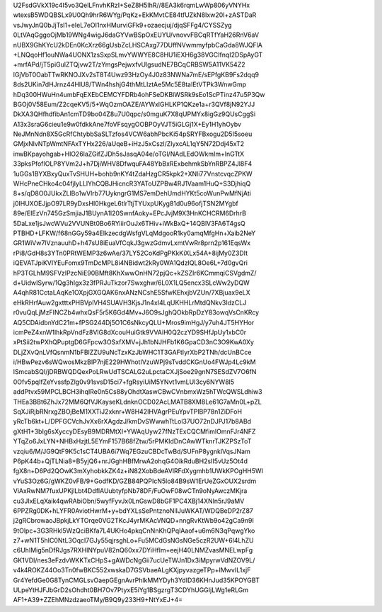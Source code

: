 U2FsdGVkX19c4I5vo3QelLFnvhKRzI+SeZ8H5IhR//8EA3k6rqmLwWp806yVNYHx
wtexsB5WDQBSLx9U0Qh9hrR6WYg/PqKz+EkKMvtCE84tfUZkN8Ixw20I+zASTDaR
vsJwyJnQ0bJjTsl1+eIeL7eOI1nxHMurviGFk9+ozaecjuj/djqSFFg4/CYSSZyg
0LtVAqGggoOjMb19WNg4wigJ6daGYVwBSpOxEUYU/vnovvFBCqRTfYaH26RnV6aV
nUBX9GhKYcU2kDEn0KcXrz66gUsbZcLHSCAxg77DUffNVwmmyfpbCaGda8WJQFlA
+LNQqoHf1ouNWa4UONX1zsSxpSLmvYWWYE8C8HU1iEXH6g38VGCIfnqI2DSpAyGT
+mrfAPd/jT5piGulZTQjvw2T/zYmgsPejwxfvUlgsudNE7BCqCRBSW5A11VK54Z2
lGjVbT0OabTTwRKNOJXv2sT8T4Uwz93HzOy4J0z83NWNa7mE/sEPfgKB9Fs2dqq9
8ds2UKin7dHJrnz44HlU8/TWn4hshjG4thMtLIztAe5Mc5E8taIEtVTPk3WnwGmp
hDq300HWuHn4umbFqEXEbCEMCYFDRb4ohFSeDKBlWSRk9sEo1ScPTinz47u5P3Qw
BGOj0V58Eum/Z2cqeKV5/5+WqOzmOAZE/AYWxlGHLKP1QKze1a+r3QVf8jN92YJJ
DkXA3QHfhdfibAn1cmTD9bo04Z8u7U0qpc/s0mguK7X8qUPMYx8igGz9QUsCggSi
A13x3sraG6cieu1e9w0fdkkAne7foVFsqygOOBPOyVJT5iGLGj1X+Ey1H1yhOybv
NeJMnNdn8X5GcRfChtybbSaSLTzfos4VCW6abhPbcKi54pSRYFBxogu2D5I5soeu
GMjxNlvNTpWmtNFAxTYHx226/aUqeB+iHzJ5xCszl/ZlyxcAL1qY5N72Ddj45xT2
inwBKpayohgab+HlO26laZGifZJDh5sJasqA04e/oTGl/NAdLEdOWkmIm+lnGTtX
33pksPfofIOLP8YVm2J+h7DjiWHV8DfwquFA48YbBxRExbehmkSbYnRBPZ4Jl8F4
1uGGs1BYXBxyQuxTvSHUH+bohb9nKY4tZdaHzgCR5kpk2+XNli77VnstcvqcZPKW
WHcPneCHko4c04fjIyLLlYhCQBJHicncR3YAToUZPBw4RJ1Vaam1HuQ+S3DjhiqQ
8+s/qD8O0JUkxZLlBo1wVlrb77UykngrG1MS7emDehUmdHYKt5coWunPwMfNjAti
j0IHUXOEJjpO97LR9yDxsHI0HkgeL6tlrTtjTYUxpUKyg81d0u96ofjTSN2MYgbf
89e/EIEzVn745GzSmjiaJ1BUynA1l20SwnfAoky+EPcJvjM9X3HnKCHCRM6DrhrB
5DaLxe1jsJwcWVu2VVUNBt0Bo6RYiiirOuJx6THiv+iWkBxQ+14QBlV3FA6T4gsQ
PTBHD+LFKW/f68nGGy59a4EIkzecdgWsfgVLqMdgooR1ky0amqMfgHn+Xaib2NeY
GR1WiVw7lVznauuhD+h47sU8iEuaVfCqkJ3gwzGdmvLxmtVwRr8prn2p161EqsWx
rPi8/GdH8s3YTn0PRtWEMP3z6wAe/37LY52CoKdPgPKkKiXLx54A+8ijMy0Z3DIt
iQEVATJpiKVIYEuFomx9TmDcMPL8i4NBidwt2kRy0WA1QdzIQL8Oe6L+7d0gvQri
hP3TGLhM9SFVzlPzcNiE90BMft8KhXwwOnHN72pjQc+kZSZIr6KCmmqiCSVgdmZ/
d+UidwISyrw/1Qg3hIgx3z3fPRJuTkzor7Swxghw/6L0X1LQ5encx3SLcWw2yDQW
A4qhR81CctaLAqKe1OXpjGXGQAK6nxANzNCshE5SfwKEhxjbVZUn/7XBjuax9eLX
eHkRHrfAuw2gxtttxPHBVplVH4SUAVH3KjsJ1n4xI4LqUKHHLrMtdQNkv3IdzCLJ
r0vuQqLjMzFINCZb4whxQsF5r5K6Gd4Mv+J6O9sJghQOkbRpDzY83owqVsCnKRcy
AQ5CDAidbnYdC21m+fPSG244Dj5O1C6sNkcyQLU+Mros9imHgJ/y7uh4JT5HYHor
icmPeZ4xnW1lhkRpVndFz8VlG8dXcouHuiGtk9VVAiH0Q2czYD9SHfJpUy1xbC0r
xPtSii2twPXhQPuptgD6GFpcw3OSxfXMV+jJh1bNJHFb1K6GpaCD3nC3O9KwA0Xy
DLjZXvQnLVfQsnmN1bFBlZZU9uNcTzxKzJbWHC1T3GAFtIyrXbP2TNh/dcUnBCce
i/HBwPezv6sWQwosMkzBIP7njE229HWhotIVzuWPj9sTvddCKGnUo4FWJp4Lc9kM
lSmcabSQI/jDRBWQDQexPoLRwUdTSCALG2uLpctaCXJjSoe29gnN7SESdZV7O6fN
0Ofv5pqIfZeYvssfpZlg0v91svsD15ci7+fgRsyiUiM5YNvt1vmLUI3cy6NYW8l5
addPtvx59MPCLBCH3ihqIRe0n5Cs88yOhdtXaswCBwCVnbmxWz5hTWcQWSLdhiw3
THEa3BBt6ZhJx72MM6QfVJKayseKLdnknOCD02AcLMATB8XM8Le61G7aMn0L+pZL
SqXJiRjbRNrxgZBOjBeM1XXTiJ2xknr+W8H42IHVAgrPEuYpvTPlBP78n1ZiDFoH
yRcTb6kt+L/DPFGCVchJvXx6rXAgdzJ/kmDvSWwwhTtLol37UO72nDJPJ17b8ABd
gXtH1+3bIg6sXyccyDEsyB9MDRMtXI+YWAqUyw27fNzTExCQCMfimlOmnFJr4NFZ
YTqZo6JxLYN+NHBxHzjtL5EYmF157B68fZtw/5rPMKIdDnCAwWTknrTJKZPSzToT
vzqiu6/M/JG9QtF9K5c1sCT4UBA6i7Wq7EGzuCBDcTwBd/SUFnP8ygnklVqsJNam
P6pK44b+QjTLNia8+B5yjQ6+nrJGghHBfMrwA2ohqG4OikRduBH2sII5vUz5Ot4d
fgX8n+D6Pd2QOwK3mXyhobkkZK4z+iN82XobBdeAVlRFdXygmhb1UWkKPOgHH5WI
vYuS3Oz6G/gWKZ0vFB/9+GodfKD/GZB84PQPIcN5lo84B9sW1ErUeZGxOUX2srdm
ViAxRwNM7fuxUPKjlLbt4DdflAUubtyfpNb78DF/FuOwF08wCTn9oNyAwczMKjra
cu3JIxELqXaik4qwRAbiObn/5wyfFyvJx0LnGswD8bGF1PC4XBj14XNln5rJ9aMV
6PPZRg0DK+hLYFR0AviotHwrM+y+bdYXLsSePntznoNlIJuWKAT/WDQBeDP2rZ87
j2gRCbrowaoJBpkjLkYTOrqe0VG2TKcJ4yrMKAcVNQD+nngRvKtWb9o42gCa9n9I
9tOlpc+3G3RHkl5WzQciBKfa7L4UKHo4pkqCnNnKhQPqlAaof+u6m6N3qPqwgYko
z7+wN1T5hIC0NtL3OqcI7GJy55qjrsghLo+Fu5MCdGsNGsNGe5czR2UW+6l4LhZU
c6UhIMig5nDfRJgs7RXHlNYpuV82nQ60xx7DYiHflm+eejH40LNMZvasMNELwpFg
GK1VDI/nes3eFzdvWKKTxCHpS+gAWDcNgGii7ucUeTWJn1Dx3iMpyrwVdNZOV9L/
v4k4ROKZ44Oo3Tn0fwBKC552xwskaD7GSVbaeALgKXjpyvazgeTPp+IMwvIL1xjF
Gr4YefdGe0G8TynCMGLsvOaepGEgnAvrPhlkMMYDyh3YdID36KHnJud35KPOYGBT
ULpeYtHJFJbGrD2sOhdht0BH7Ov7PtyxE5iYg1BSgzrgT3CDYhUGGIjLWg1eRLGm
AF1+A39+ZZEhMNzdzaeoTMy/B9Q9y233H9+NtYxEJ+4=
